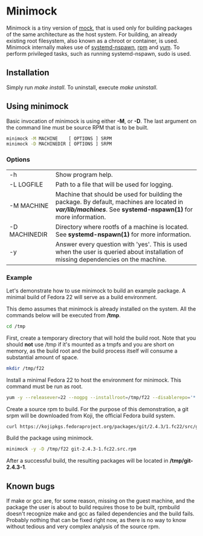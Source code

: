 * Minimock
Minimock is a tiny version of [[https://fedoraproject.org/wiki/Projects/Mock][mock]], that is used only for building
packages of the same architecture as the host system. For building, an
already existing root filesystem, also known as a chroot or container,
is used. Minimock internally makes use of [[http://www.freedesktop.org/software/systemd/man/systemd-nspawn.html][systemd-nspawn]], [[http://rpm.org][rpm]] and [[https://fedoraproject.org/wiki/Yum][yum]].
To perform privileged tasks, such as running systemd-nspawn, sudo is
used.

** Installation

Simply run /make install/. To uninstall, execute /make uninstall/.

** Using minimock
Basic invocation of minimock is using either *-M*, or *-D*. The last
argument on the command line must be source RPM that is to be built.

#+BEGIN_SRC bash
minimock -M MACHINE    [ OPTIONS ] SRPM
minimock -D MACHINEDIR [ OPTIONS ] SRPM
#+END_SRC

*** Options
| -h            | Show program help.                                                                                                                                             |
| -L LOGFILE    | Path to a file that will be used for logging.                                                                                                                  |
| -M MACHINE    | Machine that should be used for building the package. By default, machines are located in */var/lib/machines/*. See *systemd-nspawn(1)* for more information.  |
| -D MACHINEDIR | Directory where rootfs of a machine is located. See *systemd-nspawn(1)* for more information.                                                                  |
| -y            | Answer every question with 'yes'. This is used when the user is queried about installation of missing dependencies on the machine.                             |

*** Example

Let's demonstrate how to use minimock to build an example package. A
minimal build of Fedora 22 will serve as a build environment.

This demo assumes that minimock is already installed on the
system. All the commands below will be executed from */tmp*.

#+BEGIN_SRC bash
cd /tmp
#+END_SRC

First, create a temporary directory that will hold the build root.
Note that you should *not* use /tmp if it's mounted as a tmpfs and you
are short on memory, as the build root and the build process itself
will consume a substantial amount of space.

#+BEGIN_SRC bash
mkdir /tmp/f22
#+END_SRC

Install a minimal Fedora 22 to host the environment for minimock. This
command must be run as root.

#+BEGIN_SRC bash
yum -y --releasever=22 --nogpg --installroot=/tmp/f22 --disablerepo='*' --enablerepo=fedora install systemd yum make gcc
#+END_SRC

Create a source rpm to build. For the purpose of this demonstration, a
git srpm will be downloaded from Koji, the official Fedora build
system.

#+BEGIN_SRC bash
curl https://kojipkgs.fedoraproject.org/packages/git/2.4.3/1.fc22/src/git-2.4.3-1.fc22.src.rpm
#+END_SRC

Build the package using minimock.

#+BEGIN_SRC bash
minimock -y -D /tmp/f22 git-2.4.3-1.fc22.src.rpm
#+END_SRC

After a successful build, the resulting packages will be located in
*/tmp/git-2.4.3-1*.

** Known bugs

If make or gcc are, for some reason, missing on the guest machine, and
the package the user is about to build requires those to be built,
rpmbuild doesn't recognize make and gcc as failed dependencies and the
build fails. Probably nothing that can be fixed right now, as there is
no way to know without tedious and very complex analysis of the source
rpm.

